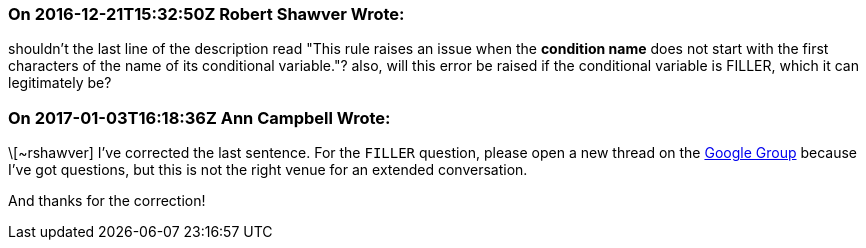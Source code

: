 === On 2016-12-21T15:32:50Z Robert Shawver Wrote:
shouldn't the last line of the description read "This rule raises an issue when the *condition name* does not start with the first characters of the name of its conditional variable."? also, will this error be raised if the conditional variable is FILLER, which it can legitimately be?

=== On 2017-01-03T16:18:36Z Ann Campbell Wrote:
\[~rshawver] I've corrected the last sentence. For the ``++FILLER++`` question, please open a new thread on the https://groups.google.com/forum/?pli=1#!forum/sonarqube[Google Group] because I've got questions, but this is not the right venue for an extended conversation.


And thanks for the correction!


